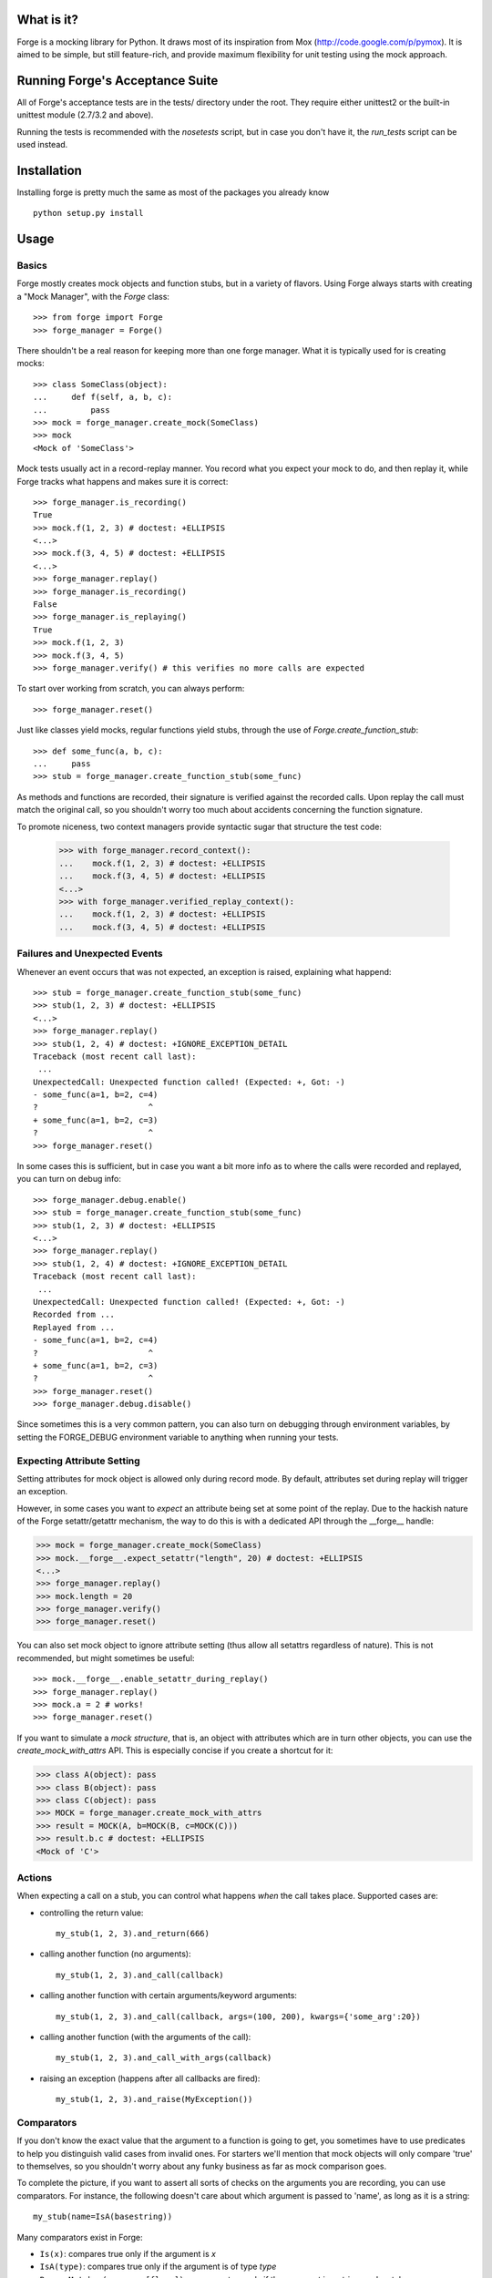 .. image:: https://secure.travis-ci.org/vmalloc/pyforge.png

What is it?
===========

Forge is a mocking library for Python. It draws most of its inspiration from Mox (http://code.google.com/p/pymox). It is aimed to be simple, but still feature-rich, and provide maximum flexibility for unit testing using the mock approach.

Running Forge's Acceptance Suite
================================
All of Forge's acceptance tests are in the tests/ directory under the root. They require either unittest2 or the built-in unittest module (2.7/3.2 and above).

Running the tests is recommended with the *nosetests* script, but in case you don't have it, the *run_tests* script can be used instead.

Installation
============
Installing forge is pretty much the same as most of the packages you already know

::

 python setup.py install

Usage
=====

Basics
------
Forge mostly creates mock objects and function stubs, but in a variety of flavors. Using Forge always starts with creating a "Mock Manager", with the *Forge* class::

 >>> from forge import Forge
 >>> forge_manager = Forge()

There shouldn't be a real reason for keeping more than one forge manager. What it is typically used for is creating mocks::

 >>> class SomeClass(object):
 ...     def f(self, a, b, c):
 ...         pass
 >>> mock = forge_manager.create_mock(SomeClass)
 >>> mock
 <Mock of 'SomeClass'>

Mock tests usually act in a record-replay manner. You record what you expect your mock to do, and then replay it, while Forge tracks what happens and makes sure it is correct::

 >>> forge_manager.is_recording()
 True
 >>> mock.f(1, 2, 3) # doctest: +ELLIPSIS
 <...>
 >>> mock.f(3, 4, 5) # doctest: +ELLIPSIS
 <...>
 >>> forge_manager.replay()
 >>> forge_manager.is_recording()
 False
 >>> forge_manager.is_replaying()
 True
 >>> mock.f(1, 2, 3)
 >>> mock.f(3, 4, 5)
 >>> forge_manager.verify() # this verifies no more calls are expected

To start over working from scratch, you can always perform::

 >>> forge_manager.reset()

Just like classes yield mocks, regular functions yield stubs, through the use of *Forge.create_function_stub*::

 >>> def some_func(a, b, c):
 ...     pass
 >>> stub = forge_manager.create_function_stub(some_func)

As methods and functions are recorded, their signature is verified against the recorded calls. Upon replay the call must match the original call, so you shouldn't worry too much about accidents concerning the function signature.

To promote niceness, two context managers provide syntactic sugar that structure the test code:

 >>> with forge_manager.record_context():
 ...    mock.f(1, 2, 3) # doctest: +ELLIPSIS
 ...    mock.f(3, 4, 5) # doctest: +ELLIPSIS
 <...>
 >>> with forge_manager.verified_replay_context():
 ...    mock.f(1, 2, 3) # doctest: +ELLIPSIS
 ...    mock.f(3, 4, 5) # doctest: +ELLIPSIS

Failures and Unexpected Events
------------------------------
Whenever an event occurs that was not expected, an exception is raised, explaining what happend::

 >>> stub = forge_manager.create_function_stub(some_func)
 >>> stub(1, 2, 3) # doctest: +ELLIPSIS
 <...>
 >>> forge_manager.replay()
 >>> stub(1, 2, 4) # doctest: +IGNORE_EXCEPTION_DETAIL
 Traceback (most recent call last):
  ...
 UnexpectedCall: Unexpected function called! (Expected: +, Got: -)
 - some_func(a=1, b=2, c=4)
 ?                       ^
 + some_func(a=1, b=2, c=3)
 ?                       ^
 >>> forge_manager.reset()

In some cases this is sufficient, but in case you want a bit more info as to where the calls were recorded and replayed, you can turn on debug info::

 >>> forge_manager.debug.enable()
 >>> stub = forge_manager.create_function_stub(some_func)
 >>> stub(1, 2, 3) # doctest: +ELLIPSIS
 <...>
 >>> forge_manager.replay()
 >>> stub(1, 2, 4) # doctest: +IGNORE_EXCEPTION_DETAIL
 Traceback (most recent call last):
  ...
 UnexpectedCall: Unexpected function called! (Expected: +, Got: -)
 Recorded from ...
 Replayed from ...
 - some_func(a=1, b=2, c=4)
 ?                       ^
 + some_func(a=1, b=2, c=3)
 ?                       ^
 >>> forge_manager.reset()
 >>> forge_manager.debug.disable()

Since sometimes this is a very common pattern, you can also turn on debugging through environment variables, by setting the FORGE_DEBUG environment variable to anything when running your tests.

Expecting Attribute Setting
---------------------------
Setting attributes for mock object is allowed only during record mode. By default, attributes set during replay will trigger an exception.

However, in some cases you want to *expect* an attribute being set at some point of the replay. Due to the hackish nature of the Forge setattr/getattr mechanism, the way to do this is with a dedicated API through the __forge__ handle:

>>> mock = forge_manager.create_mock(SomeClass)
>>> mock.__forge__.expect_setattr("length", 20) # doctest: +ELLIPSIS
<...>
>>> forge_manager.replay()
>>> mock.length = 20
>>> forge_manager.verify()
>>> forge_manager.reset()

You can also set mock object to ignore attribute setting (thus allow all setattrs regardless of nature). This is not recommended, but might sometimes be useful::

>>> mock.__forge__.enable_setattr_during_replay()
>>> forge_manager.replay()
>>> mock.a = 2 # works!
>>> forge_manager.reset()

If you want to simulate a *mock structure*, that is, an object with attributes which are in turn other objects, you can use the *create_mock_with_attrs* API. This is especially concise if you create a shortcut for it:

>>> class A(object): pass
>>> class B(object): pass
>>> class C(object): pass
>>> MOCK = forge_manager.create_mock_with_attrs
>>> result = MOCK(A, b=MOCK(B, c=MOCK(C)))
>>> result.b.c # doctest: +ELLIPSIS
<Mock of 'C'>

Actions
-------
When expecting a call on a stub, you can control what happens *when* the call takes place. Supported cases are:

- controlling the return value::

   my_stub(1, 2, 3).and_return(666)

- calling another function (no arguments)::

   my_stub(1, 2, 3).and_call(callback)

- calling another function with certain arguments/keyword arguments::

   my_stub(1, 2, 3).and_call(callback, args=(100, 200), kwargs={'some_arg':20})

- calling another function (with the arguments of the call)::

   my_stub(1, 2, 3).and_call_with_args(callback)

- raising an exception (happens after all callbacks are fired)::

   my_stub(1, 2, 3).and_raise(MyException())

Comparators
-----------
If you don't know the exact value that the argument to a function is going to get, you sometimes have to use predicates to help you distinguish valid cases from invalid ones. For starters we'll mention that mock objects will only compare 'true' to themselves, so you shouldn't worry about any funky business as far as mock comparison goes.

To complete the picture, if you want to assert all sorts of checks on the arguments you are recording, you can use comparators. For instance, the following doesn't care about which argument is passed to 'name', as long as it is a string::

 my_stub(name=IsA(basestring))

Many comparators exist in Forge:

* ``Is(x)``: compares true only if the argument is *x*
* ``IsA(type)``: compares true only if the argument is of type *type*
* ``RegexpMatches(regexp, [flags])``: compares true only if the argument is a string, and matches *regexp*
* ``Func(f)``: compares true only if *f* returns True for the argument
* ``IsAlmost(value, [places])``: compares true only if the argument is almost identical to *value*, by *places* digits after the floating point
* ``Contains(element)``: compares true only if *element* exists in the argument
* ``StrContains(substring)``: compares true only if *substring* exists in the argument, and the argument is a string
* ``HasKeyValue(key, value)``: compares true only if the argument has *key* as a key, whose value is *value*
* ``HasAttributeValue(attr, value)``: same as HasKeyValue, but for attributes
* ``Anything()``: always compares true
* ``And(...), Or(...), Not(c)``: and, or and a negator for other comparators

Replacing Methods and Functions with Stubs
------------------------------------------
Forge includes a mechanism for installing (and later removing) stubs instead of ordinary methods and functions::

 >>> import time
 >>> forge_manager.replace(time, "time") # doctest: +ELLIPSIS
 <...>
 >>> time.time().and_return(2)
 2
 >>> forge_manager.replay()
 >>> time.time()
 2
 >>> forge_manager.verify()
 >>> forge_manager.restore_all_replacements()
 >>> forge_manager.reset()

 This also works, of course, on methods:

 >>> class MyClass(object):
 ...     def f(self):
 ...         self.g()
 ...     def g(self):
 ...         raise NotImplementedError()
 >>> instance = MyClass()
 >>> forge_manager.replace(instance, "g") # doctest: +ELLIPSIS
 <...>
 >>> instance.g() # doctest: +ELLIPSIS
 <...>
 >>> forge_manager.replay()
 >>> instance.f()
 >>> forge_manager.verify()
 >>> forge_manager.restore_all_replacements()
 >>> forge_manager.reset()

One can also use the same install mechanism to set a custom value and have it restored along with all stubs::

 >>> class SomeClass(object):
 ...     x = 2
 >>> forge_manager.replace_with(SomeClass, "x", 3)
 3
 >>> SomeClass.x
 3
 >>> forge_manager.restore_all_replacements()
 >>> SomeClass.x
 2

Replacing is also supported within a context, restoring the installed stub upon exit from the context::

 >>> with forge_manager.replacing_context(SomeClass, "x"):
 ...    pass

Ordering
--------
By default, forge verifies that the order in which calls are made in practice is the same as the record flow.
You can, however, control it and create groups in which order does not matter::

 >>> class SomeClass(object):
 ...     def func(self, arg):
 ...        pass
 >>> mock = forge_manager.create_mock(SomeClass)
 >>> mock.func(1) # doctest: +ELLIPSIS
 <...>
 >>> mock.func(2) # doctest: +ELLIPSIS
 <...>
 >>> mock.func(3) # doctest: +ELLIPSIS
 ... # so far order must be kept
 <...>
 >>> with forge_manager.any_order(): # doctest: +ELLIPSIS
 ...     mock.func(4)
 ...     mock.func(5)
 <...>
 <...>
 >>> mock.func(6) # doctest: +ELLIPSIS
 <...>
 >>> forge_manager.replay()
 >>> mock.func(1)
 >>> mock.func(2)
 >>> mock.func(3)
 >>> mock.func(5) # ok!
 >>> mock.func(4) # also ok!
 >>> mock.func(6)
 >>> forge_manager.verify()
 >>> forge_manager.reset()


You can always nest ordering groups, by using *ordered*, *any_order* and *interleaved_order* (see below) ::

 >>> with forge_manager.any_order(): # doctest: +ELLIPSIS
 ...     mock.func(4)
 ...     with forge_manager.ordered():
 ...         mock.func(5)
 ...         mock.func(6)
 ...     mock.func(7)
 <...>
 <...>
 <...>
 <...>

In the example above, func(5) and func(6) will be asserted to occur in this specific order, but the group can appear anywhere among func(4) and func(7).

 >>> forge_manager.replay()
 >>> for i in (5, 6, 7, 4):
 ...     _ = mock.func(i)
 >>> forge_manager.verify()
 >>> forge_manager.reset()


In the context of nested ordering groups, the *interleaved* ordering may come in handy when working with coroutines/greenlets::

 >>> class SomeClass(object):
 ...     def foo(self, arg):
 ...        pass
 ...     def bar(self, arg):
 ...        pass
 >>> mock = forge_manager.create_mock(SomeClass)
 >>> with forge_manager.interleaved_order(): # doctest: +ELLIPSIS
 ...     with forge_manager.ordered():
 ...         mock.foo(1)
 ...         mock.foo(2)
 ...     with forge_manager.ordered():
 ...         mock.bar(1)
 ...         mock.bar(2)
 <...>
 <...>
 <...>
 <...>
 >>> forge_manager.replay()
 >>> mock.foo(1)
 >>> mock.bar(1)
 >>> mock.foo(2)
 >>> mock.bar(2)
 >>> forge_manager.verify()
 >>> forge_manager.reset()

The expectation above will work with following sequence as well:

 >>> with forge_manager.interleaved_order(): # doctest: +ELLIPSIS
 ...     with forge_manager.ordered():
 ...         mock.foo(1)
 ...         mock.foo(2)
 ...     with forge_manager.ordered():
 ...         mock.bar(1)
 ...         mock.bar(2)
 <...>
 <...>
 <...>
 <...>
 >>> forge_manager.replay()
 >>> mock.bar(1)
 >>> mock.bar(2)
 >>> mock.foo(1)
 >>> mock.foo(2)
 >>> forge_manager.verify()
 >>> forge_manager.reset()


Whenever
--------
Sometimes you intend for a function to be called zero or more times, regardless of timing, and return a certain value (or raise an exception). There are ugly ways to do this::

 >>> class MyObj(object):
 ...     def f(self):
 ...         pass
 >>> m = forge_manager.create_mock(MyObj)
 >>> m.f = lambda: 2 # yuck!

And of course the downside is that:

 * the fact that f exists doesn't get verified. Also its signature is not verified with this method.
 * lambda's are ugly, and it gets nastier when you want to use exceptions.

*whenever()* to the rescue - it is a method that can be called on expected methods, causing the call to be accepted, signature checked and acted upon. However, unlike regular recordings, it expects the call 0 or more times, at any point - so it achieves the same effect::

 >>> m = forge_manager.create_mock(MyObj)
 >>> m.f().whenever().and_return(2)
 2
 >>> forge_manager.replay()
 >>> m.f()
 2
 >>> m.f()
 2
 >>> forge_manager.verify()
 >>> forge_manager.reset()

Multiple *whenever()* recordings can be specified with different parameters, which results in a form of "pattern matching" for the requested calls (each call signature will result in a different return value).

An alternative syntax exists for *whenever()* for easier readability::

 >>> class Obj(object):
 ...     def f(self, value):
 ...         pass
 >>> m = forge_manager.create_mock(Obj)
 >>> m.f.when(2).then_return(3)
 3
 >>> forge_manager.replay()
 >>> m.f(2)
 3
 >>> forge_manager.verify()
 >>> forge_manager.reset()

.. note:: whenever() calls always apply to the ordering group in which they were recorded. This means that once an order group is cleared, all of the *whenever*s recorded in it are automatically "forgotten", and will no longer be accepted on replay.

Wildcard Mocks
--------------
Although not recommended, sometimes you just want a mock that accepts anything during record, and just verifies that you stick to it in replay. This is useful for prototyping an interface that doesn't exist yet. This is done in Forge by using *wildcard mocks*::

 >>> mock = forge_manager.create_wildcard_mock()
 >>> mock
 <<Wildcard>>
 >>> stub = forge_manager.create_wildcard_function_stub()
 >>> stub
 <Stub for '<<Wildcard>>'>
 >>> mock.f() # doctest: +ELLIPSIS
 <...>
 >>> mock.g(1, 2, 3, d=4) # doctest: +ELLIPSIS
 <...>
 >>> stub() # doctest: +ELLIPSIS
 <...>
 >>> stub(1, 2, 3, d=4) # doctest: +ELLIPSIS
 <...>
 >>> forge_manager.replay()
 >>> mock.f()
 >>> mock.g(1, 2, 3, d=4)
 >>> stub()
 >>> stub(1, 2, 3, d=4)
 >>> forge_manager.reset()

Class Mocks
-----------
Sometimes you would like to simulate the behavior of a class, and not an object. Forge allows to do this with the *create_class_mock* API::

 >>> class MyClass(object):
 ...     def __init__(self, a, b, c):
 ...         pass
 ...     def regular_method(self):
 ...         pass
 ...     @classmethod
 ...     def some_class_method(cls):
 ...         pass
 ...     @staticmethod
 ...     def some_static_method():
 ...         pass
 >>> class_mock = forge_manager.create_class_mock(MyClass)
 >>> class_mock
 <Class mock of 'MyClass'>
 >>> class_mock.regular_method() # doctest: +IGNORE_EXCEPTION_DETAIL
 Traceback (most recent call last):
 SignatureException: ...
 >>> class_mock.some_class_method() # doctest: +ELLIPSIS
 <...>
 >>> class_mock.some_static_method() # doctest: +ELLIPSIS
 <...>
 >>> fake_new_instance = forge_manager.create_mock(MyClass)
 >>> class_mock(1, 2, 3).and_return(fake_new_instance) # doctest: +ELLIPSIS
 <...>
 >>> forge_manager.replay()
 >>> class_mock.some_class_method()
 >>> class_mock.some_static_method()
 >>> assert class_mock(1, 2, 3) is fake_new_instance
 >>> forge_manager.verify()
 >>> forge_manager.reset()

Hybrid Mocks
------------
Suppose you have a class like the following::

 >>> class File(object):
 ...     def __init__(self, filename):
 ...         self.f = open(filename, "rb")
 ...     def read(self, size):
 ...         raise NotImplementedError()
 ...     def log(self, buffer):
 ...         raise NotImplementedError()
 ...     def read_and_log(self, size):
 ...         data = self.read(size)
 ...         self.log(data)
 ...         return data

Now, suppose you want to write a test for read_and_log, while mimicking the behavior of read() and log(). This is quite common, because sometimes methods in your classes have lots of side effects which are hard to plumb during test writing. One easy approach would be to create a File object and to replace read() and log() with stubs (see above). This is fine, but the problem is with the class construction, which opens a file for reading.

In some cases, constructors (especially in legacy code to which you add tests) do lots of things that are hard to stub, or that are likely to change thus breaking any stubbing work you might install. For this case Forge has hybrid mocks::

 >>> mock = forge_manager.create_hybrid_mock(File)
 >>> mock.read(20).and_return("data") # doctest: +ELLIPSIS
 '...'
 >>> mock.log("data") # doctest: +ELLIPSIS
 <...>
 >>> forge_manager.replay()
 >>> assert mock.read_and_log(20) == "data"
 >>> forge_manager.verify()
 >>> forge_manager.reset()

Hybrid mocks are, well, hybrid. They behave as regular mocks during record, but calling any method during replay that hasn't been recorded will invoke the original method on the mock, thus testing it in an isolated environment.

A class equivalent also exists::

 >>> class SomeClass(object):
 ...     def __init__(self, parameter):
 ...         raise NotImplementedError()
 ...     @classmethod
 ...     def constructor(cls):
 ...         return cls(1)

 >>> mock = forge_manager.create_hybrid_class_mock(SomeClass)
 >>> expected_return_value = forge_manager.create_sentinel()
 >>> mock(1).and_return(expected_return_value) # doctest: +ELLIPSIS
 <...>
 >>> forge_manager.replay()
 >>> got_return_value = mock.constructor()
 >>> got_return_value is expected_return_value
 True

Mocking Class Construction
--------------------------
Suppose you have the following classes:

account.py::

 from browser import Browser

 class Account(object):
     def __init__(self, account_name):
         self._browser = Browser('%s-cookies' % (account_name, ))

     def login(self, username, password):
         ...

browser.py::

 class Browser(object):
     def __init__(self, cookies_file):
         # Open cookies file
         ...

     def get(self, url):
         ...

You wish to test Account, and therefore mock Browser. The problem is that Account creates its own instance of browser. A possible solution would be::

 forge_manager = Forge()

 a = account.Account('testing')

 mock = forge_manager.create_mock(browser.Browser)
 mock.get('http://some-site.com/login').and_raise(HTTPError('...'))
 forge_manager.replay()

 a._browser = mock
 a.login('user', 'password')

There several downsides to the solution above:

 * A real instance of 'Browser' is constructed and then thrown away. This might be undesired (For example: if you do not want to create a cookies file in the testing environment).
 * You cannot verify that the constructor was called with the expected arguments by using the instance mock.
 
A better solution is to combine a class mock and an instance mock. The class mock, when called, will verify the paremeters and then return the instance mock to the caller. The class mock should be also 'transplanted' inside the tested module namespace::

 forge_manager = Forge()

 c_mock = forge_manager.create_class_mock(browser.Browser)
 mock = forge_manager.create_mock(browser.Browser)
 forge_manager.replace_with(account, "Browser", c_mock)
 c_mock('testing-cookies').and_return(mock)

 mock.get('http://some-site.com/login').and_raise(HTTPError('...'))

 forge_manager.replay()

 a = account.Account('testing')
 a.login('user', 'password')

